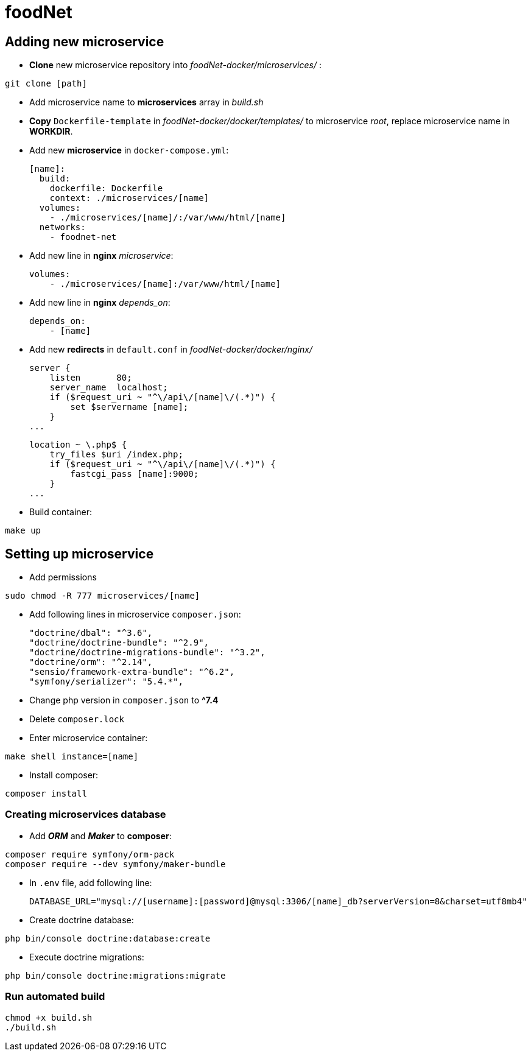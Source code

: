 = foodNet

== Adding new microservice

* *Clone* new microservice repository into _foodNet-docker/microservices/_ :

[source,shell script]
-----------------
git clone [path]
-----------------

* Add microservice name to *microservices* array in _build.sh_

* *Copy* `Dockerfile-template` in _foodNet-docker/docker/templates/_ to microservice _root_, replace microservice name in *WORKDIR*.

* Add new *microservice* in `docker-compose.yml`:

    [name]:
      build:
        dockerfile: Dockerfile
        context: ./microservices/[name]
      volumes:
        - ./microservices/[name]/:/var/www/html/[name]
      networks:
        - foodnet-net

* Add new line in *nginx* _microservice_:

    volumes:
        - ./microservices/[name]:/var/www/html/[name]

* Add new line in *nginx* _depends_on_:

    depends_on:
        - [name]

* Add new *redirects* in `default.conf` in _foodNet-docker/docker/nginx/_

    server {
        listen       80;
        server_name  localhost;
        if ($request_uri ~ "^\/api\/[name]\/(.*)") {
            set $servername [name];
        }
    ...

    location ~ \.php$ {
        try_files $uri /index.php;
        if ($request_uri ~ "^\/api\/[name]\/(.*)") {
            fastcgi_pass [name]:9000;
        }
    ...

* Build container:

[source,shell script]
-----------------
make up
-----------------

== Setting up microservice

* Add permissions

[source,shell script]
-----------------
sudo chmod -R 777 microservices/[name]
-----------------

* Add following lines in microservice `composer.json`:

    "doctrine/dbal": "^3.6",
    "doctrine/doctrine-bundle": "^2.9",
    "doctrine/doctrine-migrations-bundle": "^3.2",
    "doctrine/orm": "^2.14",
    "sensio/framework-extra-bundle": "^6.2",
    "symfony/serializer": "5.4.*",

* Change php version in `composer.json` to *^7.4*

* Delete `composer.lock`

* Enter microservice container:

[source,shell script]
-----------------
make shell instance=[name]
-----------------

* Install composer:

[source,shell script]
-----------------
composer install
-----------------

=== Creating microservices database

* Add *_ORM_* and *_Maker_* to *composer*:

[source,shell script]
-----------------
composer require symfony/orm-pack
composer require --dev symfony/maker-bundle
-----------------

* In `.env` file, add following line:

    DATABASE_URL="mysql://[username]:[password]@mysql:3306/[name]_db?serverVersion=8&charset=utf8mb4"

* Create doctrine database:

[source,shell script]
-----------------
php bin/console doctrine:database:create
-----------------

* Execute doctrine migrations:

[source,shell script]
-----------------
php bin/console doctrine:migrations:migrate
-----------------

=== Run automated build
[source,shell script]
-----------------
chmod +x build.sh
./build.sh
-----------------